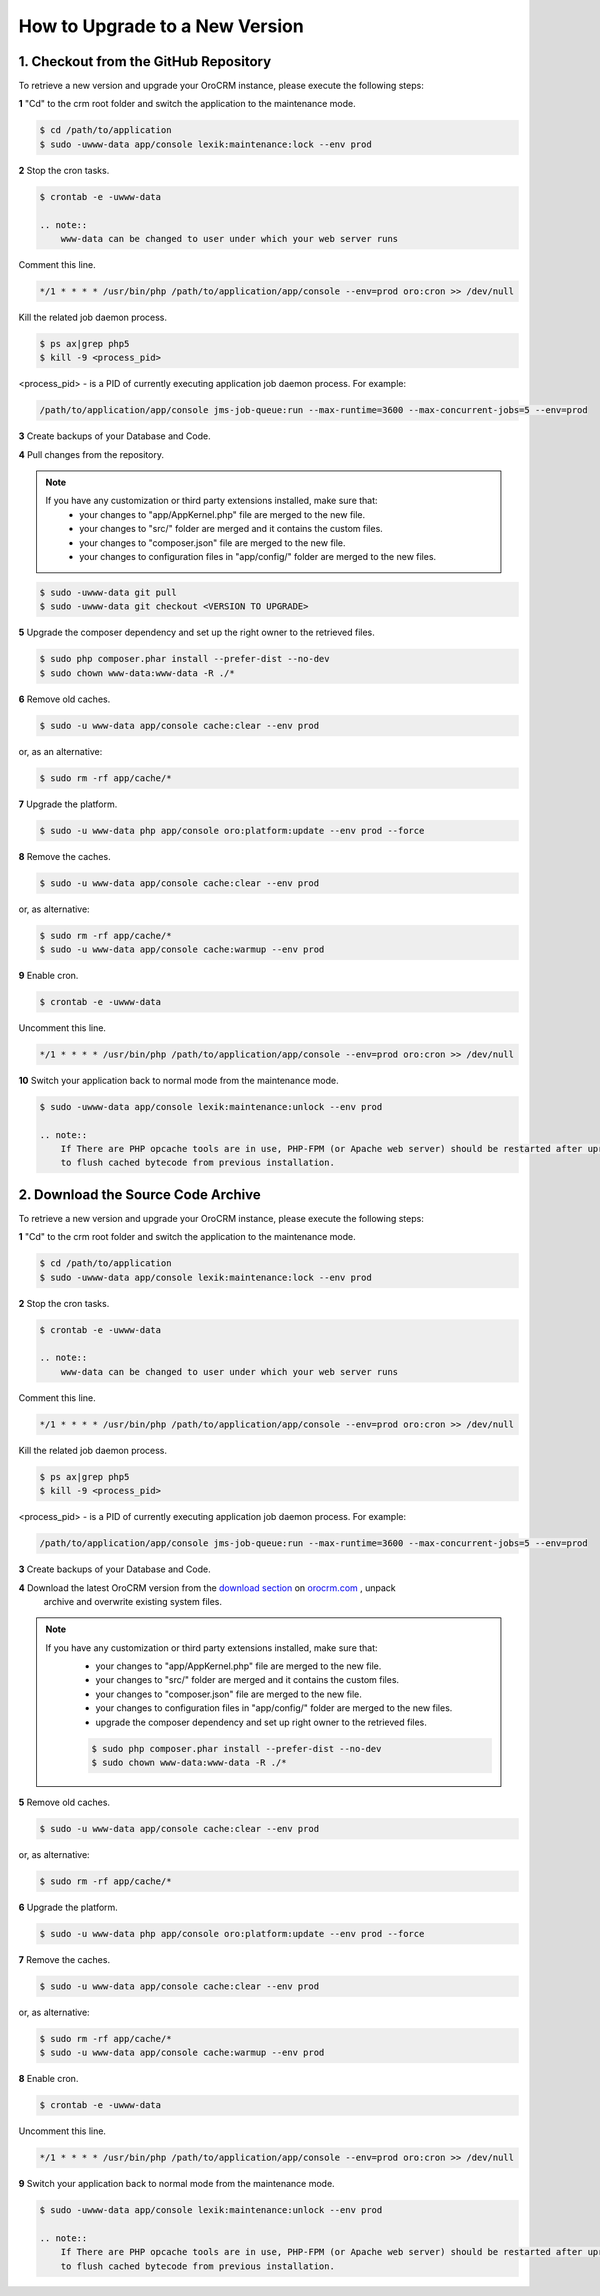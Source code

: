 .. index::
    single: Upgrade

How to Upgrade to a New Version
===============================

1. Checkout from the GitHub Repository
~~~~~~~~~~~~~~~~~~~~~~~~~~~~~~~~~~~~~~

To retrieve a new version and upgrade your OroCRM instance, please execute the following steps:

**1** "Cd" to the crm root folder and switch the application to the maintenance mode.

.. code-block:: bash

    $ cd /path/to/application
    $ sudo -uwww-data app/console lexik:maintenance:lock --env prod

**2** Stop the cron tasks.

.. code-block:: bash

    $ crontab -e -uwww-data

    .. note::
        www-data can be changed to user under which your web server runs

Comment this line.

.. code-block:: text

     */1 * * * * /usr/bin/php /path/to/application/app/console --env=prod oro:cron >> /dev/null

Kill the related job daemon process.

.. code-block:: bash

    $ ps ax|grep php5
    $ kill -9 <process_pid>

<process_pid> - is a PID of currently executing application job daemon process. For example:

.. code-block:: text

    /path/to/application/app/console jms-job-queue:run --max-runtime=3600 --max-concurrent-jobs=5 --env=prod

**3** Create backups of your Database and Code.

**4** Pull changes from the repository.

.. note::
    If you have any customization or third party extensions installed, make sure that:
        - your changes to "app/AppKernel.php" file are merged to the new file.
        - your changes to "src/" folder are merged and it contains the custom files.
        - your changes to "composer.json" file are merged to the new file.
        - your changes to configuration files in "app/config/" folder are merged to the new files.

.. code-block:: bash

    $ sudo -uwww-data git pull
    $ sudo -uwww-data git checkout <VERSION TO UPGRADE>

**5** Upgrade the composer dependency and set up the right owner to the retrieved files.

.. code-block:: bash

    $ sudo php composer.phar install --prefer-dist --no-dev
    $ sudo chown www-data:www-data -R ./*

**6** Remove old caches.

.. code-block:: bash

    $ sudo -u www-data app/console cache:clear --env prod

or, as an alternative:

.. code-block:: bash

    $ sudo rm -rf app/cache/*

**7** Upgrade the platform.

.. code-block:: bash

    $ sudo -u www-data php app/console oro:platform:update --env prod --force

**8** Remove the caches.

.. code-block:: bash

    $ sudo -u www-data app/console cache:clear --env prod

or, as alternative:

.. code-block:: bash

    $ sudo rm -rf app/cache/*
    $ sudo -u www-data app/console cache:warmup --env prod

**9** Enable cron.

.. code-block:: bash

    $ crontab -e -uwww-data

Uncomment this line.

.. code-block:: text

     */1 * * * * /usr/bin/php /path/to/application/app/console --env=prod oro:cron >> /dev/null

**10** Switch your application back to normal mode from the maintenance mode.

.. code-block:: bash

    $ sudo -uwww-data app/console lexik:maintenance:unlock --env prod

    .. note::
        If There are PHP opcache tools are in use, PHP-FPM (or Apache web server) should be restarted after uprgade
        to flush cached bytecode from previous installation.


2. Download the Source Code Archive
~~~~~~~~~~~~~~~~~~~~~~~~~~~~~~~~~~~

To retrieve a new version and upgrade your OroCRM instance, please execute the following steps:

**1** "Cd" to the crm root folder and switch the application to the maintenance mode.

.. code-block:: bash

    $ cd /path/to/application
    $ sudo -uwww-data app/console lexik:maintenance:lock --env prod

**2** Stop the cron tasks.

.. code-block:: bash

    $ crontab -e -uwww-data

    .. note::
        www-data can be changed to user under which your web server runs

Comment this line.

.. code-block:: text

    */1 * * * * /usr/bin/php /path/to/application/app/console --env=prod oro:cron >> /dev/null

Kill the related job daemon process.

.. code-block:: bash

    $ ps ax|grep php5
    $ kill -9 <process_pid>

<process_pid> - is a PID of currently executing application job daemon process. For example:

.. code-block:: text

    /path/to/application/app/console jms-job-queue:run --max-runtime=3600 --max-concurrent-jobs=5 --env=prod

**3** Create backups of your Database and Code.

**4** Download the latest OroCRM version from the `download section`_ on `orocrm.com <http://www.orocrm.com/>`_ , unpack
      archive and overwrite existing system files.

.. note::
    If you have any customization or third party extensions installed, make sure that:
        - your changes to "app/AppKernel.php" file are merged to the new file.
        - your changes to "src/" folder are merged and it contains the custom files.
        - your changes to "composer.json" file are merged to the new file.
        - your changes to configuration files in "app/config/" folder are merged to the new files.
        - upgrade the composer dependency and set up right owner to the retrieved files.

        .. code-block:: bash

            $ sudo php composer.phar install --prefer-dist --no-dev
            $ sudo chown www-data:www-data -R ./*

**5** Remove old caches.

.. code-block:: bash

    $ sudo -u www-data app/console cache:clear --env prod

or, as alternative:

.. code-block:: bash

    $ sudo rm -rf app/cache/*

**6** Upgrade the platform.

.. code-block:: bash

    $ sudo -u www-data php app/console oro:platform:update --env prod --force

**7** Remove the caches.

.. code-block:: bash

    $ sudo -u www-data app/console cache:clear --env prod

or, as alternative:

.. code-block:: bash

    $ sudo rm -rf app/cache/*
    $ sudo -u www-data app/console cache:warmup --env prod

**8** Enable cron.

.. code-block:: bash

    $ crontab -e -uwww-data

Uncomment this line.

.. code-block:: text

    */1 * * * * /usr/bin/php /path/to/application/app/console --env=prod oro:cron >> /dev/null

**9** Switch your application back to normal mode from the maintenance mode.

.. code-block:: bash

    $ sudo -uwww-data app/console lexik:maintenance:unlock --env prod

    .. note::
        If There are PHP opcache tools are in use, PHP-FPM (or Apache web server) should be restarted after uprgade
        to flush cached bytecode from previous installation.

.. _`download section`: http://www.orocrm.com/download

